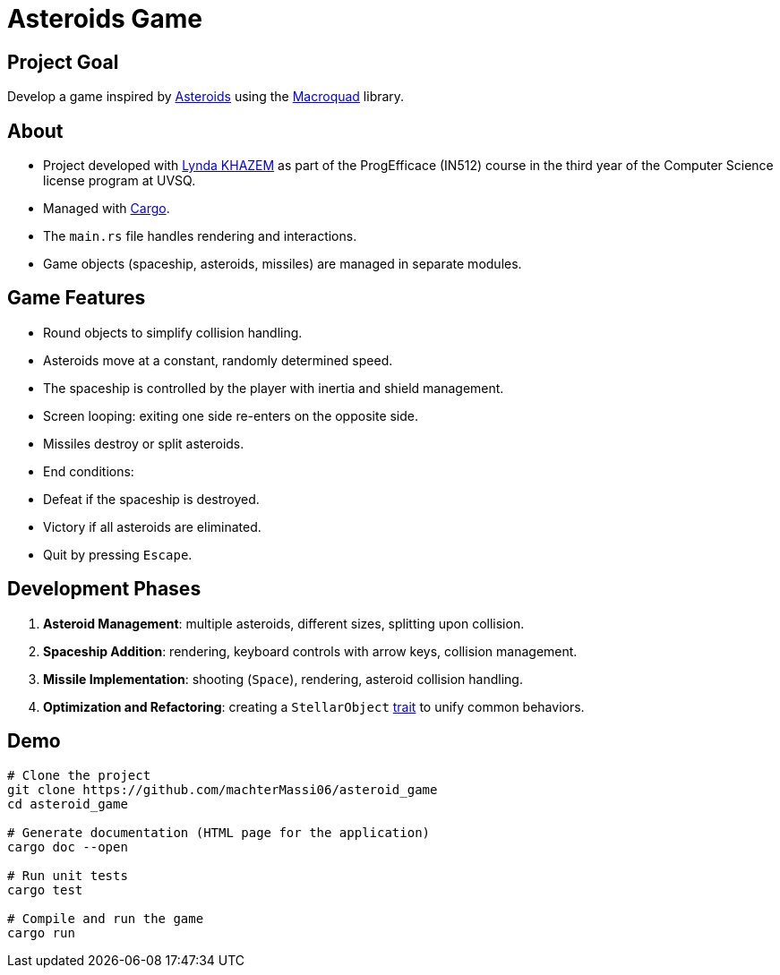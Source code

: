 # Asteroids Game

## Project Goal
Develop a game inspired by https://en.wikipedia.org/wiki/Asteroids[Asteroids] using the https://macroquad.rs/[Macroquad] library.

## About
- Project developed with https://github.com/Lyndakhazem[Lynda KHAZEM] as part of the ProgEfficace (IN512) course in the third year of the Computer Science license program at UVSQ.
- Managed with https://doc.rust-lang.org/cargo/[Cargo].
- The `main.rs` file handles rendering and interactions.
- Game objects (spaceship, asteroids, missiles) are managed in separate modules.

## Game Features
- Round objects to simplify collision handling.
- Asteroids move at a constant, randomly determined speed.
- The spaceship is controlled by the player with inertia and shield management.
- Screen looping: exiting one side re-enters on the opposite side.
- Missiles destroy or split asteroids.
- End conditions:
  - Defeat if the spaceship is destroyed.
  - Victory if all asteroids are eliminated.
  - Quit by pressing `Escape`.

## Development Phases
1. **Asteroid Management**: multiple asteroids, different sizes, splitting upon collision.
2. **Spaceship Addition**: rendering, keyboard controls with arrow keys, collision management.
3. **Missile Implementation**: shooting (`Space`), rendering, asteroid collision handling.
4. **Optimization and Refactoring**: creating a `StellarObject` https://doc.rust-lang.org/book/ch10-02-traits.html[trait] to unify common behaviors.

## Demo
```bash
# Clone the project
git clone https://github.com/machterMassi06/asteroid_game
cd asteroid_game

# Generate documentation (HTML page for the application)
cargo doc --open

# Run unit tests
cargo test

# Compile and run the game
cargo run
```
